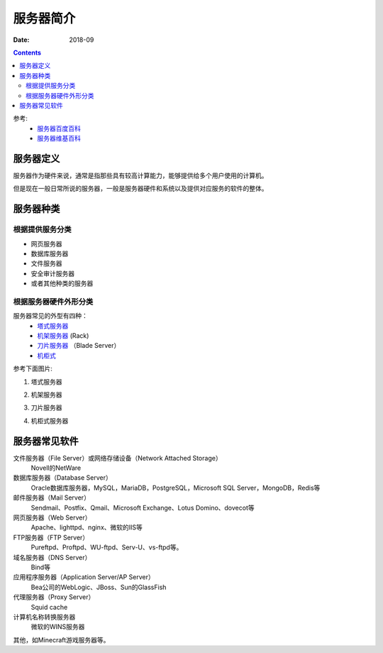 .. _zzjlogin-server-common-index:

======================================================================================================================================================
服务器简介
======================================================================================================================================================

:Date: 2018-09

.. contents::


参考:
    - `服务器百度百科 <https://baike.baidu.com/item/%E6%9C%8D%E5%8A%A1%E5%99%A8>`_
    - `服务器维基百科 <https://zh.wikipedia.org/wiki/%E6%9C%8D%E5%8A%A1%E5%99%A8>`_


服务器定义
======================================================================================================================================================

服务器作为硬件来说，通常是指那些具有较高计算能力，能够提供给多个用户使用的计算机。

但是现在一般日常所说的服务器，一般是服务器硬件和系统以及提供对应服务的软件的整体。

服务器种类
======================================================================================================================================================

根据提供服务分类
------------------------------------------------------------------------------------------------------------------------------------------------------

- 网页服务器
- 数据库服务器
- 文件服务器
- 安全审计服务器
- 或者其他种类的服务器

根据服务器硬件外形分类
------------------------------------------------------------------------------------------------------------------------------------------------------

服务器常见的外型有四种：
    - `塔式服务器`_
    - `机架服务器`_ (Rack)
    - `刀片服务器`_ （Blade Server）
    - `机柜式`_

.. _塔式服务器: https://baike.baidu.com/item/%E5%A1%94%E5%BC%8F%E6%9C%8D%E5%8A%A1%E5%99%A8/5863706?fr=aladdin
.. _机架服务器: https://baike.baidu.com/item/%E6%9C%BA%E6%9E%B6%E5%BC%8F%E6%9C%8D%E5%8A%A1%E5%99%A8/485424?fr=aladdin
.. _刀片服务器: https://baike.baidu.com/item/%E5%88%80%E7%89%87%E6%9C%8D%E5%8A%A1%E5%99%A8
.. _机柜式: https://baike.baidu.com/item/%E6%9C%BA%E6%9F%9C%E5%BC%8F%E6%9C%8D%E5%8A%A1%E5%99%A8

参考下面图片:

1. 塔式服务器

.. image:: /images/server/common/tower-server.jpg
    :align: center
    :height: 500 px
    :width: 800 px

2. 机架服务器

.. image:: /images/server/common/rack-server.jpg
    :align: center
    :height: 500 px
    :width: 800 px

3. 刀片服务器

.. image:: /images/server/common/blade-server.jpg
    :align: center
    :height: 500 px
    :width: 800 px

4. 机柜式服务器

.. image:: /images/server/common/cabinet-server.jpg
    :align: center
    :height: 500 px
    :width: 800 px


服务器常见软件
======================================================================================================================================================

文件服务器（File Server）或网络存储设备（Network Attached Storage）
    Novell的NetWare
数据库服务器（Database Server）
    Oracle数据库服务器，MySQL，MariaDB，PostgreSQL，Microsoft SQL Server，MongoDB，Redis等
邮件服务器（Mail Server）
    Sendmail、Postfix、Qmail、Microsoft Exchange、Lotus Domino、dovecot等
网页服务器（Web Server）
    Apache、lighttpd、nginx、微软的IIS等
FTP服务器（FTP Server）
    Pureftpd、Proftpd、WU-ftpd、Serv-U、vs-ftpd等。
域名服务器（DNS Server）
    Bind等
应用程序服务器（Application Server/AP Server）
    Bea公司的WebLogic、JBoss、Sun的GlassFish
代理服务器（Proxy Server）
    Squid cache
计算机名称转换服务器
    微软的WINS服务器
    
其他，如Minecraft游戏服务器等。




